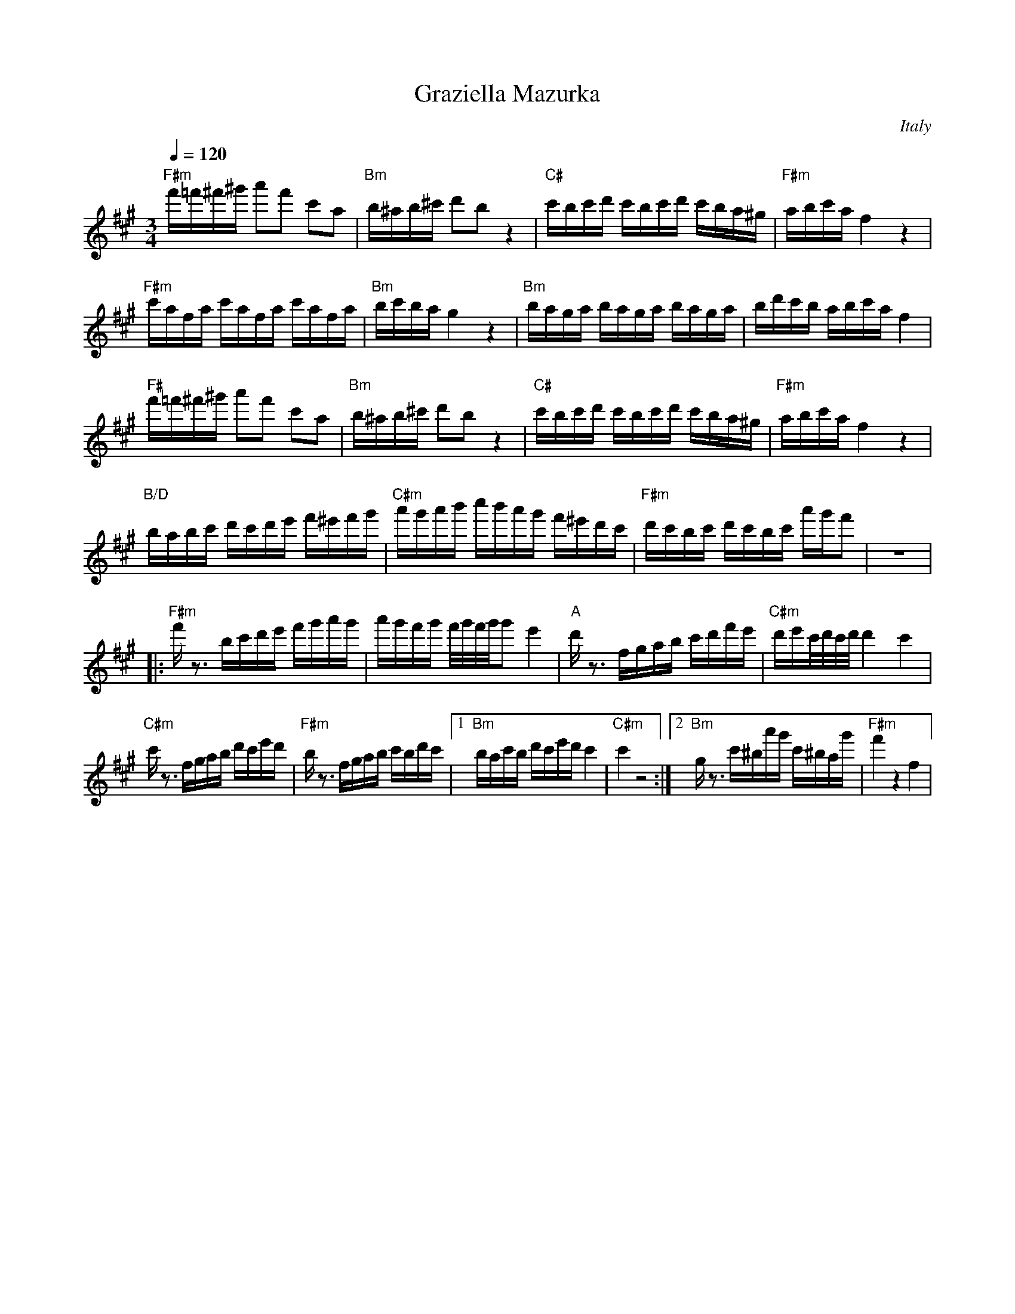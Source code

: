 X: 16
T: Graziella Mazurka
O: Italy
M: 3/4
L: 1/16
Q: 1/4=120
K:F#m octave=1
%%MIDI program 73
%%MIDI bassvol 70
%%MIDI chordprog 25
%%MIDI bassprog 1
%%MIDI chordvol 70
  "F#m"f=f^f^g a2f2 c2A2|"Bm" B^AB^c d2B2 z4   |\
  "C#"cBcd cBcd cBA^G   |"F#m" ABcA F4 z4      |
  "F#m"cAFA cAFA cAFA   |"Bm" BcBA G4 z4       |\
  "Bm" BAGA BAGA BAGA   | BdcB ABcA F4         |
  "F#" f=f^f^g a2f2 c2A2|"Bm" B^AB^c d2B2 z4   |\
  "C#"cBcd cBcd cBA^G   | "F#m"ABcA F4 z4      |
  "B/D" BABc dcde f^efg |"C#m" agab c'bag f^edc|\
  "F#m" dcBc dcBc agf2  |z12                   |
|:"F#m"fz3 Bcde fgag    |agfg f/g/f/g/g2e4     |\
  "A"dz3 FGAB cdfe      |"C#m"dec/d/c/d/ d4 c4 |
  "C#m"cz3 FGAB dced    |"F#m"Bz3 FGAB cBdc    |\
  [1"Bm"BAcB dced c4    |"C#m"c4 z8            :|\
  [2"Bm"Gz3 c^Bag c^BAg |"F#m"f4z4F4           |
